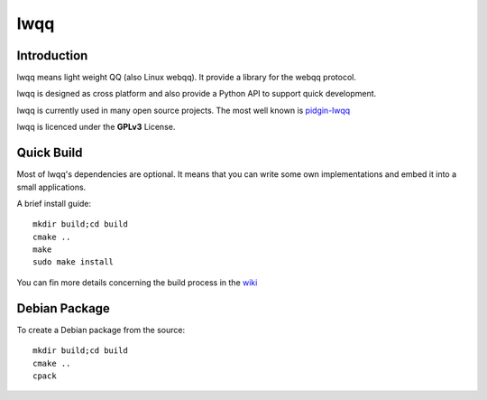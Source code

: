 ======
lwqq
======

Introduction
==============

lwqq means light weight QQ (also Linux webqq). It provide a library for the webqq
protocol.

lwqq is designed as cross platform and also provide a Python API to support quick
development.

lwqq is currently used in many open source projects. The most well known is `pidgin-lwqq`__

__ https://github.com/xiehuc/pidgin-lwqq

lwqq is licenced under the **GPLv3** License.


Quick Build
=============

Most of lwqq's dependencies are optional. It means that you can write some own implementations
and embed it into a small applications.

A brief install guide::
   
   mkdir build;cd build
   cmake ..
   make 
   sudo make install

You can fin more details concerning the build process in the wiki__

__ https://github.com/xiehuc/lwqq/wiki/Build-From-Source

Debian Package
=============

To create a Debian package from the source::

   mkdir build;cd build
   cmake ..
   cpack

